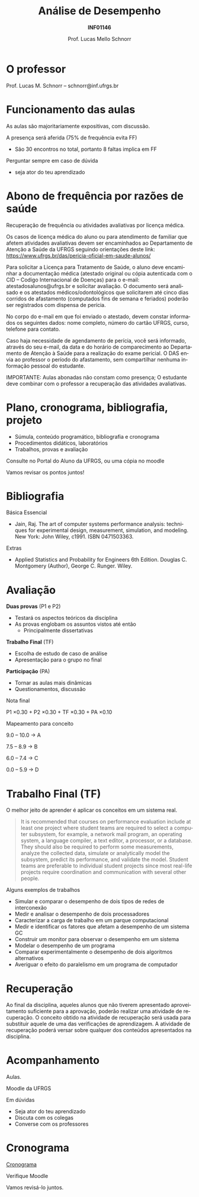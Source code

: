 # -*- coding: utf-8 -*-
# -*- mode: org -*-
#+startup: beamer overview indent
#+LANGUAGE: pt-br
#+TAGS: noexport(n)
#+EXPORT_EXCLUDE_TAGS: noexport
#+EXPORT_SELECT_TAGS: export

#+Title: Análise de Desempenho
#+Subtitle: *INF01146*
#+Author: Prof. Lucas Mello Schnorr
#+Date: \copyleft

#+LaTeX_CLASS: beamer
#+LaTeX_CLASS_OPTIONS: [xcolor=dvipsnames,10pt]
#+OPTIONS: H:1 num:t toc:nil \n:nil @:t ::t |:t ^:t -:t f:t *:t <:t
#+LATEX_HEADER: \input{org-babel.tex}

* O professor

Prof. Lucas M. Schnorr -- schnorr@inf.ufrgs.br

* Funcionamento das aulas

As aulas são majoritariamente expositivas, com discussão.

A presença será aferida (75% de frequência evita FF)
- São 30 encontros no total, portanto 8 faltas implica em FF

#+latex: \vfill

Perguntar sempre em caso de dúvida
- seja ator do teu aprendizado

* Abono de frequência por razões de saúde

#+latex: \scalebox{0.9}{\vbox{
Recuperação de frequência ou atividades avaliativas por licença médica.

Os casos de licença médica do aluno ou para atendimento de familiar
que afetem atividades avaliativas devem ser encaminhados ao
Departamento de Atenção a Saúde da UFRGS seguindo orientações deste
link: https://www.ufrgs.br/das/pericia-oficial-em-saude-alunos/

Para solicitar a Licença para Tratamento de Saúde, o aluno deve
encaminhar a documentação médica (atestado original ou cópia
autenticada com o CID -- Codigo Internacional de Doenças) para o
e-mail: atestadosalunos@ufrgs.br e solicitar avaliação. O documento
será analisado e os atestados médicos/odontológicos que solicitarem
até cinco dias corridos de afastamento (computados fins de semana e
feriados) poderão ser registrados com dispensa de perícia.

No corpo do e-mail em que foi enviado o atestado, devem constar
informados os seguintes dados: nome completo, número do cartão UFRGS,
curso, telefone para contato.

Caso haja necessidade de agendamento de perícia, você será informado,
através do seu e-mail, da data e do horário de comparecimento ao
Departamento de Atenção à Saúde para a realização do exame pericial. O
DAS envia ao professor o período do afastamento, sem compartilhar
nenhuma informação pessoal do estudante.

IMPORTANTE: Aulas abonadas não constam como presença; O estudante deve
combinar com o professor a recuperação das atividades avaliativas.
#+latex: }}

* Plano, cronograma, bibliografia, projeto

+ Súmula, conteúdo programático, bibliografia e cronograma
+ Procedimentos didáticos, laboratórios
+ Trabalhos, provas e avaliação

#+begin_center
Consulte no Portal do Aluno da UFRGS, ou uma cópia no moodle
#+end_center

#+latex: \vfill

Vamos revisar os pontos juntos!

* Bibliografia

Básica Essencial

- Jain, Raj. The art of computer systems performance analysis:
  techniques for experimental design, measurement, simulation, and
  modeling. New York: John Wiley, c1991. ISBN 0471503363.

Extras

- Applied Statistics and Probability for Engineers 6th
  Edition. Douglas C. Montgomery (Author), George C. Runger. Wiley.

* Avaliação

*Duas provas* (P1 e P2)
- Testará os aspectos teóricos da disciplina
- As provas englobam os assuntos vistos até então
  - Principalmente dissertativas

*Trabalho Final* (TF)
- Escolha de estudo de caso de análise
- Apresentação para o grupo no final

*Participação* (PA)
- Tornar as aulas mais dinâmicas
- Questionamentos, discussão

#+latex: \vfill\pause

#+BEGIN_CENTER
Nota final

P1 \times 0.30 + P2 \times 0.30 + TF \times 0.30 + PA \times 0.10
#+END_CENTER

#+latex: \pause

#+BEGIN_CENTER
Mapeamento para conceito

9.0 -- 10.0 \to A

7.5 -- 8.9 \to B

6.0 -- 7.4 \to C

0.0 -- 5.9 \to D
#+END_CENTER

* Trabalho Final (TF)

O melhor jeito de aprender é aplicar os conceitos em um sistema real.

#+begin_quote
It is recommended that courses on performance evaluation include at
least one project where student teams are required to select a
computer subsystem, for example, a network mail program, an operating
system, a language compiler, a text editor, a processor, or a
database. They should also be required to perform some measurements,
analyze the collected data, simulate or analytically model the
subsystem, predict its performance, and validate the model. Student
teams are preferable to individual student projects since most
real-life projects require coordination and communication with several
other people.
#+end_quote

Alguns exemplos de trabalhos
- Simular e comparar o desempenho de dois tipos de redes de interconexão
- Medir e analisar o desempenho de dois processadores
- Caracterizar a carga de trabalho em um parque computacional
- Medir e identificar os fatores que afetam a desempenho de um sistema GC
- Construir um monitor para observar o desempenho em um sistema
- Modelar o desempenho de um programa
- Comparar experimentalmente o desempenho de dois algoritmos alternativos
- Averiguar o efeito do paralelismo em um programa de computador

* Recuperação

Ao final da disciplina, aqueles alunos que não tiverem apresentado
aproveitamento suficiente para a aprovação, poderão realizar uma
atividade de recuperação.  O conceito obtido na atividade de
recuperação será usada para substituir aquele de uma das verificações
de aprendizagem.  A atividade de recuperação poderá versar sobre
qualquer dos conteúdos apresentados na disciplina.

* Acompanhamento

#+BEGIN_CENTER
Aulas.

Moodle da UFRGS
#+END_CENTER

#+latex: \vfill

Em dúvidas
- Seja ator do teu aprendizado
- Discuta com os colegas
- Converse com os professores

* Cronograma

_Cronograma_

#+latex: \bigskip

Verifique Moodle

#+latex: \bigskip

Vamos revisá-lo juntos.
